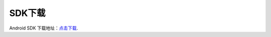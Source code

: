 .. _android_SDK 下载:

SDK下载
===============================================================================
Android SDK 下载地址：`点击下载`_.

.. _点击下载: http://www.playdata.cn


